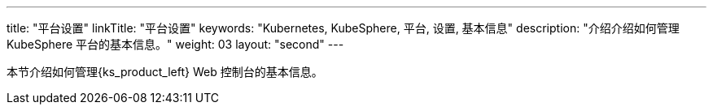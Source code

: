 ---
title: "平台设置"
linkTitle: "平台设置"
keywords: "Kubernetes, KubeSphere, 平台, 设置, 基本信息"
description: "介绍介绍如何管理 KubeSphere 平台的基本信息。"
weight: 03
layout: "second"
---


本节介绍如何管理{ks_product_left} Web 控制台的基本信息。
